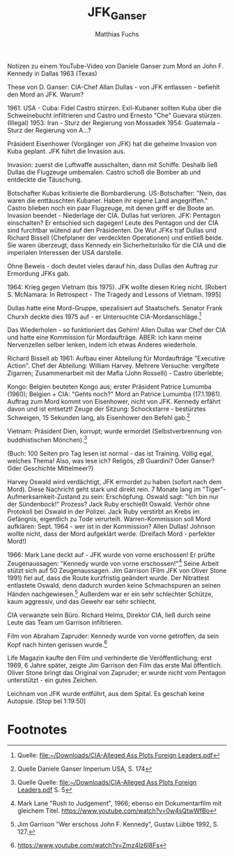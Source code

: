 #+STARTUP: showall
#+STARTUP: logdone
#+STARTUP: lognotedone
#+STARTUP: hidestars
#+AUTHOR: Matthias Fuchs
#+EMAIL: matthiasfuchs01@gmail.com
#+TITLE: JFK_Ganser

Notizen zu einem YouTube-Video von Daniele Ganser zum Mord an John F. Kennedy in Dallas 1963 (Texas)

These von D. Ganser: CIA-Chef Allan Dullas - von JFK entlassen - befiehlt den Mord an JFK.
Warum?

1961: USA - Cuba: Fidel Castro stürzen. Exil-Kubaner sollten Kuba über die Schweinebucht infiltrieren und Castro und Ernesto "Che" Guevara stürzen.
(Illegal) 
1953: Iran - Sturz der Regierung von Mossadek
1954: Guatemala - Sturz der Regierung von A...?

Präsident Eisenhower (Vorgänger von JFK) hat die geheime Invasion von Kuba geplant.
JFK führt die Invasion aus.

Invasion: zuerst die Luftwaffe ausschalten, dann mit Schiffe. Deshalb ließ Dullas die Flugzeuge umbemalen. Castro schoß die Bomber ab und entdeckte die Täuschung. 

Botschafter Kubas kritisierte die Bombardierung. US-Botschafter: "Nein, das waren die enttäuschten Kubaner. Haben ihr eigene Land angegriffen." Castro blieben noch ein paar Flugzeuge, mit denen griff er die Boote an. Invasion beendet - Niederlage der CIA. Dullas hat verloren. JFK: Pentagon einschalten? Er entschied sich dagegen! Leute des Pentagon und der CIA sind furchtbar wütend auf den Präsidenten. Die Wut JFKs traf Dullas und Richard Bissell (Chefplaner der verdeckten Operationen) und entließ beide. Sie waren überzeugt, dass Kennedy ein Sicherheitsrisiko für die CIA und die imperialen Interessen der USA darstelle. 

Ohne Beweis - doch deutet vieles darauf hin, dass Dullas den Auftrag zur Ermordung JFKs gab. 

1964: Krieg gegen Vietnam (bis 1975). JFK wollte diesen Krieg nicht. [Robert S. McNamara: In Retrospect - The Tragedy and Lessons of Vietnam. 1995]

Dullas hatte eine Mord-Gruppe, spezalisiert auf Staatschefs. Senator Frank Churxh deckte dies 1975 auf - er Untersuchte CIA-Mordanschläge.[fn:1] 

Das Wiederholen - so funktioniert das Gehirn! Allen Dullas war Chef der CIA und hatte eine Kommission für Mordaufträge. ABER: ich kann meine Nervenzellen selber lenken, indem ich etwas Anderes wiederhole. 

Richard Bissell ab 1961: Aufbau einer Abteilung für Mordaufträge "Executive Action". Chef der Abteilung: William Harvey. Mehrere Versuche: vergiftete Zigarren; Zusammenarbeit mit der Mafia (John Rosselli) - Castro überlebte; 

Kongo: Belgien beuteten Kongo aus; erster Präsident Patrice Lumumba (1960); Belgien + CIA: "Gehts noch?" Mord an Patrice Lumumba (17.1.1961). Auftrag zum Mord kommt von Eisenhower, nicht von JFK. Kennedy erfährt davon und ist entsetzt! Zeuge der Sitzung: Schockstarre - bestürztes Schweigen, 15 Sekunden lang, als Eisenhower den Befehl gab.[fn:2]

Vietnam: Präsident Dien, korrupt; wurde ermordet (Selbstverbrennung von buddhistischen Mönchen).[fn:3] 

(Buch: 100 Seiten pro Tag lesen ist normal - das ist Training. Völlig egal, welches Thema! Also, was lese ich? Religös, zB Guardini? Oder Ganser? Oder Geschichte Mittelmeer?) 

Harvey Oswald wird verdächtigt, JFK ermordet zu haben (sofort nach dem Mord). Diese Nachricht geht stark und direkt rein. 7 Monate lang im "Tiger"-Aufmerksamkeit-Zustand zu sein: Erschöpfung. Oswald sagt: "Ich bin nur der Sündenbock!" Prozess? Jack Ruby erschießt Oswald. Verhör ohne Protokoll bei Oswald in der Polizei. Jack Ruby verstirbt an Krebs im Gefängnis, eigentlich zu Tode verurteilt. Warren-Kommission soll Mord aufklären: Sept. 1964 - wer ist in der Kommission? Allen Dullas! Johnson wollte nicht, dass der Mord aufgeklärt werde. (Dreifach Mord - perfekter Mord!) 

1966: Mark Lane deckt auf - JFK wurde von vorne erschossen! Er prüfte Zeugenaussagen: "Kennedy wurde von vorne erschossen!"[fn:4] Seine Arbeit stützt sich auf 50 Zeugenaussagen. Jim Garrison (Film JFK von Oliver Stone 1991) fiel auf, dass die Route kurzfristig geändert wurde. Der Nitrattest entlastete Oswald, denn dadurch wurden keine Schmachspuren an seinen Händen nachgewiesen.[fn:5] Außerdem war er ein sehr schlechter Schütze, kaum aggressiv, und das Gewehr ear sehr schlecht. 

CIA verwanzte sein Büro. Richard Helms, Direktor CIA, ließ durch seine Leute das Team um Garrison infiltrieren. 

Film von Abraham Zapruder: Kennedy wurde von vorne getroffen, da sein Kopf nach hinten gerissen wurde.[fn:6]

Life Magazin kaufte den Film und verhinderte die Veröffentlichung; erst 1969, 6 Jahre später, zeigte Jim Garrison den Film das erste Mal öffentlich. Oliver Stone bringt das Original von Zapruder; er wurde nicht vom Pentagon unterstützt - ein gutes Zeichen.

Leichnam von JFK wurde entführt, aus dem Spital. Es geschah keine Autopsie. [Stop bei 1:19:50]

* Footnotes

[fn:6] [[https://www.youtube.com/watch?v=Zmz4lz6l8Fs]] 

[fn:5] Jim Garrison "Wer erschoss John F. Kennedy", Gustav Lübbe 1992, S. 127.   

[fn:4] Mark Lane "Rush to Judgement", 1966; ebenso ein Dokumentarfilm mit gleichem Titel. [[https://www.youtube.com/watch?v=0w4sQtwWfBo]]

[fn:3] Quelle Quelle: [[file:~/Downloads/CIA-Alleged Ass Plots Foreign Leaders.pdf]] S. 5 

[fn:2] Quelle Daniele Ganser Imperium USA, S. 174 

[fn:1] Quelle: [[file:~/Downloads/CIA-Alleged Ass Plots Foreign Leaders.pdf]] 
